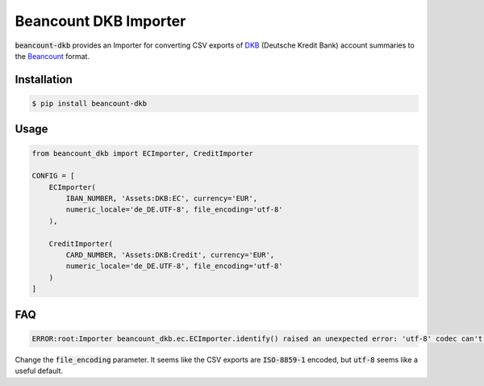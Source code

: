 Beancount DKB Importer
======================

.. image:: https://img.shields.io/pypi/v/beancount-dkb.svg
    :target: https://pypi.python.org/pypi/beancount-dkb

.. image:: https://travis-ci.org/siddhantgoel/beancount-dkb.svg?branch=master
    :target: https://travis-ci.org/siddhantgoel/beancount-dkb

:code:`beancount-dkb` provides an Importer for converting CSV exports of
DKB_ (Deutsche Kredit Bank) account summaries to the Beancount_ format.

Installation
------------

.. code-block:: bash

    $ pip install beancount-dkb

Usage
-----

.. code-block:: python

    from beancount_dkb import ECImporter, CreditImporter

    CONFIG = [
        ECImporter(
            IBAN_NUMBER, 'Assets:DKB:EC', currency='EUR',
            numeric_locale='de_DE.UTF-8', file_encoding='utf-8'
        ),

        CreditImporter(
            CARD_NUMBER, 'Assets:DKB:Credit', currency='EUR',
            numeric_locale='de_DE.UTF-8', file_encoding='utf-8'
        )
    ]

FAQ
---

.. code-block:: bash

    ERROR:root:Importer beancount_dkb.ec.ECImporter.identify() raised an unexpected error: 'utf-8' codec can't decode byte 0xf6 in position 17: invalid start byte

Change the :code:`file_encoding` parameter. It seems like the CSV exports are
:code:`ISO-8859-1` encoded, but :code:`utf-8` seems like a useful default.

.. _Beancount: http://furius.ca/beancount/
.. _DKB: https://www.dkb.de/


